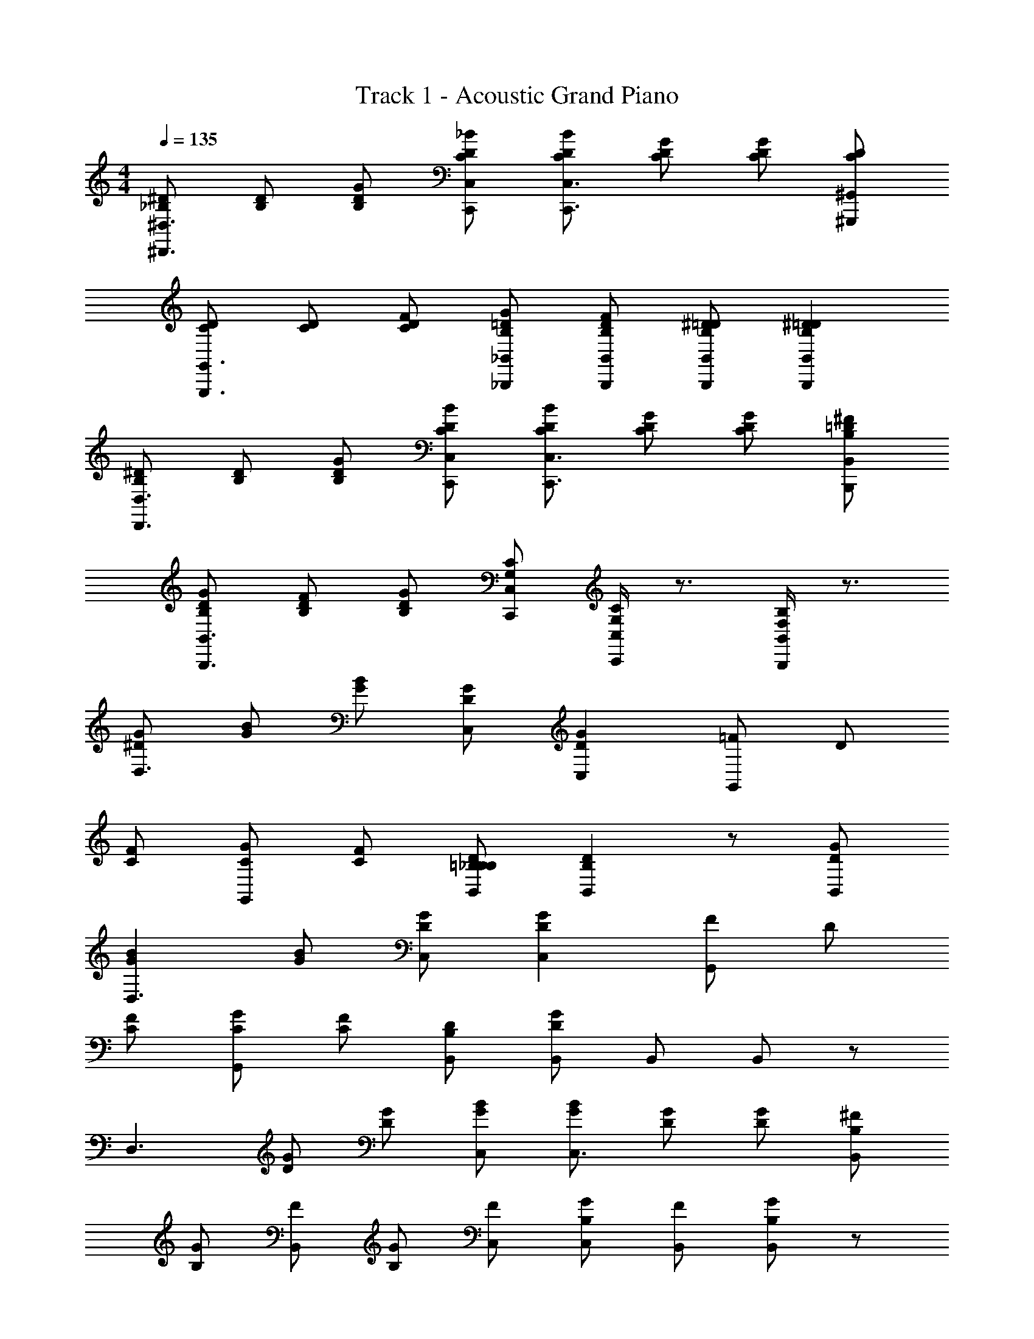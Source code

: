X: 1
T: Track 1 - Acoustic Grand Piano
Z: ABC Generated by Starbound Composer
L: 1/8
M: 4/4
Q: 1/4=135
K: C
[^D_B,^D,3^D,,3] [B,D] [GB,D] [_BCDC,,C,] [BCDC,,3C,3] [GCD] [CDG2] [CD^G,,,^G,,] 
[CDG,,,3G,,3] [CD] [FCD] [GB,=D_B,,,_B,,] [FB,DB,,,B,,] [^DB,=DB,,,B,,] [^D2B,2=D2B,,,2B,,2] 
[B,^DD,,3D,3] [B,D] [GB,D] [BCDC,,C,] [BCDC,,3C,3] [GCD] [GCD] [^FB,=DB,,,B,,] 
[GB,DB,,,3B,,3] [FB,D] [GB,D] [G,CC,,C,] [G,/2C/2C,,/2C,/2] z3/2 [B,/2F,/2B,,/2B,,,/2] z3/2 
[G^DD,3] [GB] [GB] [DGC,] [D2G2C,2] [=FG,,2] D 
[CF] [CGG,,] [CF] [B,D=B,B,,_B,] [B,2D2B,,2] z [GDB,,] 
[G2B2D,3] [GB] [DGC,] [D2G2C,2] [FG,,2] D 
[CF] [CGG,,] [CF] [B,DB,,] [B,,D2G2] B,, B,, z 
[D,3z] [GD] [DG] [GBC,] [GBC,3] [DG] [DG] [B,^FB,,] 
[B,G] [FB,,] [B,G] [FC,] [B,GC,] [FB,,] [B,GB,,2] z 
[D,3z] [GD] [DG] [GBC,] [G2B2C,3] [D2G2z] B,, 
[=D=F] [DFB,,] [DF] [^DGG,,] [CFG,,2] [CD] [C2D2G,,2] 
[=G,,8=D,8G,8z2] =D D D D F [^D2z] 
[^G,,^G,] [DG,,G,] [DG,,G,] [DG,,G,] [GB,,B,] [^FB,,B,] [G2B,,2B,2] 
[G2B2^D,3B,3] [D2G2z] [B,,F,] [G2B2B,,3F,3] [D77/48G77/48z] [F,B,,z29/48] =F19/48 
[^FC,3=G,3] G =F [DG,,D,] [D2G,,2D,2] [DG,,2D,2] D 
[FD,3B,3] G F [DB,,F,] [D2B,,2F,2] [DB,,2F,2] D 
[GC,3G,3] ^F G [FC,G,] [B,,2F,2G4] [B,,2F,2] 
[G2B2D,3B,3] [D2G2z] [B,,F,] [G2B2B,,3F,3] [D2G2z] [B,,F,] 
[=FC,3G,3] G F [DG,,D,] [D2G,,2D,2] [DG,,2D,2] D 
[FD,3B,3] G F [DB,,F,] [D2B,,2F,2] [DB,,2F,2] D 
[GC,3G,3] ^F G [FC,G,] [G2B,,2F,2] [B,,2F,2] 
[=G,,4=D,4G,4z2] [=D2B,2] [B,2D2G,,4D,4G,4] [B,2D2] 
[^G,,/2^D,/2^G,/2C^D] z/2 B, B, B, [B,/2F,/2B,,/2D2G2] z3/2 [=D2=F2] 
[B,D,3D,,3] [^DB,] [GB,D] [BCDC,,C,] [BCDC,,3C,3] [GCD] [CDG2] [CDG,,,G,,] 
[CDG,,,3G,,3] [CD] [FCD] [GB,=DB,,,B,,] [FB,DB,,,B,,] [^DB,=DB,,,B,,] [^D2B,2=D2B,,,2B,,2] 
[B,^DD,,3D,3] [B,D] [GB,D] [BCDC,,C,] [BCDC,,3C,3] [GCD] [GCD] [^FB,=DB,,,B,,] 
[GB,DB,,,3B,,3] [FB,D] [GB,D] [=G,CC,,C,] [G,/2C/2C,,/2C,/2] z/2 [B,/2F,/2B,,/2B,,,/2] z/2 [B,/2F,/2B,,/2B,,,/2] z3/2 
[G^DD,3] [GB] [GB] [DGC,] [DGC,2] [D2G2z] [G,,2z] [CD] 
[C=F] [CGG,,] [CF] [B,DB,,] [B,2D2B,,2] [B,D] [B,DB,,] 
[DGD,3] [GB] [GB] [DGC,] [DGC,2] [DG] [FG,,2] D 
[CF] [CGG,,] [CF] [B,DB,,] [B,,D2G2] B,, B,, z 
[D,3z] [GD] [DG] [GBC,] [G2B2C,3] [DG] [B,B,,] 
[B,G] [^FB,,] [B,G] [FC,] [B,GC,] [FB,,] [B,GB,,2] z 
[D,3z2] [GD] [GBC,] [GBC,3] [DG] [DG] [=D=FB,,] 
[DF] [DFB,,] [DF] [^DGG,,] [CFG,,2] [CD] [C2D2G,,2] 
[=G,,8=D,8G,8z2] =D D D D F [^D2z] 
[^G,,^G,] [DG,,G,] [DG,,G,] [DG,,G,] [GB,,B,] [^FB,,B,] [G2B,,2B,2] 
[G2B2^D,3B,3] [D2G2z] [B,,F,] [G2B2B,,3F,3] [D77/48G77/48z] [F,B,,z29/48] =F19/48 
[^FC,3=G,3] G =F [DG,,D,] [D2G,,2D,2] [DG,,2D,2] D 
[FD,3B,3] G F [DB,,F,] [D2B,,2F,2] [DB,,2F,2] D 
[GC,3G,3] ^F G [FC,G,] [B,,2F,2G4] [B,,2F,2] 
[G2B2D,3B,3] [D2G2z] [B,,F,] [G2B2B,,3F,3] [D2G2z] [B,,F,] 
[=FC,3G,3] G F [DG,,D,] [D2G,,2D,2] [DG,,2D,2] D 
[FD,3B,3] G F [DB,,F,] [D2B,,2F,2] [DB,,2F,2] D 
[GC,3G,3] ^F G [FC,G,] [B,,F,G2] [B,,F,] [B,,F,] [B,,F,] 
[B,,B,,,B,2=D2] =D,, [F,,B,2D2] B,, [B,4D4=D,4] 
[C,,C,C2^D2] ^D,, [=G,,C2=F2] C, [C4D4^D,4] 
[B,GB,,,B,,] [^F15/16=D,,] z/16 [B,GF,,] [F15/16B,,] z/16 [B,2G2=D,4] [B,2D2] 
[G,,,^G,,C2D2] C,, [^D,,C2=F2] G,, [C4D4C,4] 
[B,DD,,^D,] [B,D=G,,] [B,,B,2D2] D, [B,4D4G,4] 
[B,FB,,,B,,] [B,F=D,,] [F,,B,2F2] B,, [B,4F4=D,4] 
[^GFG,,,^G,,] [GFC,,] [^D,,G2F2] G,, [G2F2C,4] [GF] [GD] 
[BFB,,,2B,,2] [BF] [B,,,B,,c2=G2] [B,,,B,,] [B,,,B,,B4F4] [B,,,B,,] [B,,,B,,] [B,,,B,,] 
[G2B2B,3^D,3] [D2G2z] [B,,F,] [G2B2B,,3F,3] [D2G2z] [B,,F,] 
[C,3G,3z] [DC] [CD] [CDG,,D,] [D2G2G,,2D,2] [C2F2G,,2D,2] 
[G2B2D,3B,3] [D2G2z] [B,,F,] [G2B2B,,3F,3] [D2G2z] [B,,F,] 
[C,3G,3z] [DC] [CD] [CDG,,D,] [D2G2G,,2D,2] [C2F2G,,2D,2] 
[G2B2D,3B,3] [D2G2z] [C,G,] [G2B2C,3G,3] [D2G2z] [C,G,] 
[B,,F,] D D D G/2 z3/2 F/2 z3/2 
D/2 z3/2 [D,B,,D,,] 
